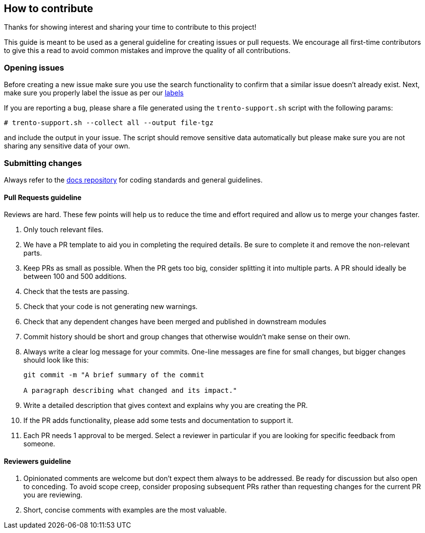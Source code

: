 == How to contribute

Thanks for showing interest and sharing your time to contribute to this
project!

This guide is meant to be used as a general guideline for creating
issues or pull requests. We encourage all first-time contributors to
give this a read to avoid common mistakes and improve the quality of all
contributions.

=== Opening issues

Before creating a new issue make sure you use the search functionality
to confirm that a similar issue doesn’t already exist. Next, make sure
you properly label the issue as per our
https://github.com/trento-project/wanda/labels[labels]

If you are reporting a `+bug+`, please share a file generated using the
`+trento-support.sh+` script with the following params:
[source, bash]
....
# trento-support.sh --collect all --output file-tgz
....

and include the output in your issue. The script should remove sensitive
data automatically but please make sure you are not sharing any
sensitive data of your own.

=== Submitting changes

Always refer to the https://github.com/trento-project/docs[docs
repository] for coding standards and general guidelines.

==== Pull Requests guideline

Reviews are hard. These few points will help us to reduce the time and
effort required and allow us to merge your changes faster.

[arabic]
. Only touch relevant files.
. We have a PR template to aid you in completing the required details.
Be sure to complete it and remove the non-relevant parts.
. Keep PRs as small as possible. When the PR gets too big, consider
splitting it into multiple parts. A PR should ideally be between 100 and
500 additions.
. Check that the tests are passing.
. Check that your code is not generating new warnings.
. Check that any dependent changes have been merged and published in
downstream modules
. Commit history should be short and group changes that otherwise
wouldn’t make sense on their own.
. Always write a clear log message for your commits. One-line messages
are fine for small changes, but bigger changes should look like this:
+
[source,bash]
....
git commit -m "A brief summary of the commit

A paragraph describing what changed and its impact."
....
. Write a detailed description that gives context and explains why you
are creating the PR.
. If the PR adds functionality, please add some tests and documentation
to support it.
. Each PR needs 1 approval to be merged. Select a reviewer in particular
if you are looking for specific feedback from someone.

==== Reviewers guideline

[arabic]
. Opinionated comments are welcome but don’t expect them always to be
addressed. Be ready for discussion but also open to conceding. To avoid
scope creep, consider proposing subsequent PRs rather than requesting
changes for the current PR you are reviewing.
. Short, concise comments with examples are the most valuable.
